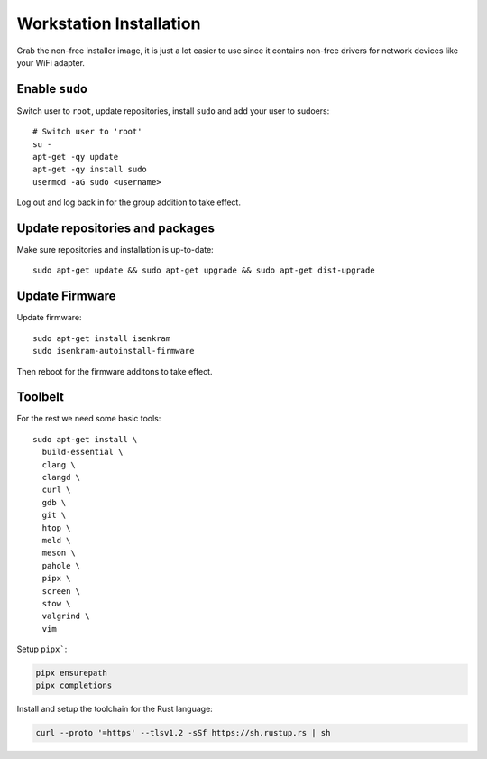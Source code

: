 Workstation Installation
========================

Grab the non-free installer image, it is just a lot easier to use since it
contains non-free drivers for network devices like your WiFi adapter.

Enable ``sudo``
---------------

Switch user to ``root``, update repositories, install ``sudo`` and add your
user to sudoers::

  # Switch user to 'root'
  su -
  apt-get -qy update
  apt-get -qy install sudo
  usermod -aG sudo <username>

Log out and log back in for the group addition to take effect.

Update repositories and packages
--------------------------------

Make sure repositories and installation is up-to-date::

  sudo apt-get update && sudo apt-get upgrade && sudo apt-get dist-upgrade

Update Firmware
---------------

Update firmware::

  sudo apt-get install isenkram
  sudo isenkram-autoinstall-firmware

Then reboot for the firmware additons to take effect.

Toolbelt
--------

For the rest we need some basic tools::

  sudo apt-get install \
    build-essential \
    clang \
    clangd \
    curl \
    gdb \
    git \
    htop \
    meld \
    meson \
    pahole \
    pipx \
    screen \
    stow \
    valgrind \
    vim

Setup ``pipx```:

.. code-block:: bash

  pipx ensurepath
  pipx completions

Install and setup the toolchain for the Rust language:

.. code-block:: bash

  curl --proto '=https' --tlsv1.2 -sSf https://sh.rustup.rs | sh 

